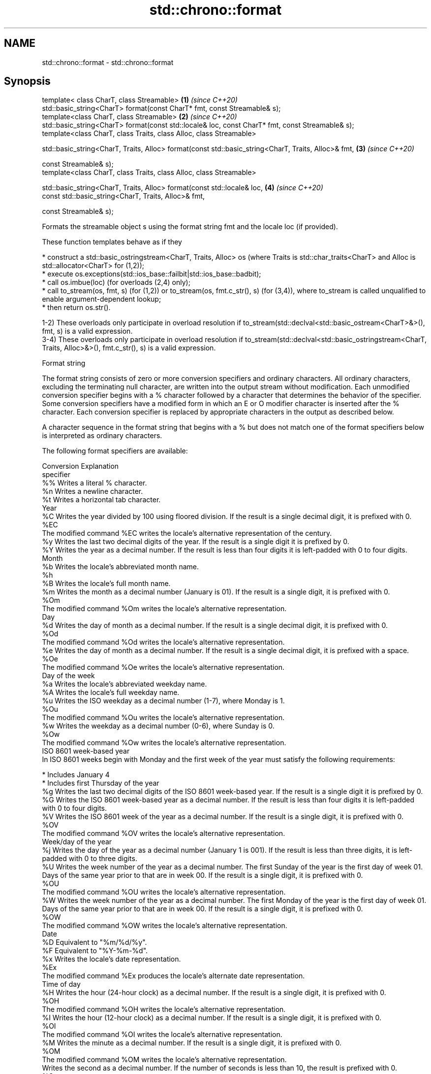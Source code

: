 .TH std::chrono::format 3 "2020.03.24" "http://cppreference.com" "C++ Standard Libary"
.SH NAME
std::chrono::format \- std::chrono::format

.SH Synopsis
   template< class CharT, class Streamable>                                                           \fB(1)\fP \fI(since C++20)\fP
   std::basic_string<CharT> format(const CharT* fmt, const Streamable& s);
   template<class CharT, class Streamable>                                                            \fB(2)\fP \fI(since C++20)\fP
   std::basic_string<CharT> format(const std::locale& loc, const CharT* fmt, const Streamable& s);
   template<class CharT, class Traits, class Alloc, class Streamable>

   std::basic_string<CharT, Traits, Alloc> format(const std::basic_string<CharT, Traits, Alloc>& fmt, \fB(3)\fP \fI(since C++20)\fP

   const Streamable& s);
   template<class CharT, class Traits, class Alloc, class Streamable>

   std::basic_string<CharT, Traits, Alloc> format(const std::locale& loc,                             \fB(4)\fP \fI(since C++20)\fP
   const std::basic_string<CharT, Traits, Alloc>& fmt,

   const Streamable& s);

   Formats the streamable object s using the format string fmt and the locale loc (if provided).

   These function templates behave as if they

     * construct a std::basic_ostringstream<CharT, Traits, Alloc> os (where Traits is std::char_traits<CharT> and Alloc is std::allocator<CharT> for (1,2));
     * execute os.exceptions(std::ios_base::failbit|std::ios_base::badbit);
     * call os.imbue(loc) (for overloads (2,4) only);
     * call to_stream(os, fmt, s) (for (1,2)) or to_stream(os, fmt.c_str(), s) (for (3,4)), where to_stream is called unqualified to enable argument-dependent lookup;
     * then return os.str().

   1-2) These overloads only participate in overload resolution if to_stream(std::declval<std::basic_ostream<CharT>&>(), fmt, s) is a valid expression.
   3-4) These overloads only participate in overload resolution if to_stream(std::declval<std::basic_ostringstream<CharT, Traits, Alloc>&>(), fmt.c_str(), s) is a valid expression.

  Format string

   The format string consists of zero or more conversion specifiers and ordinary characters. All ordinary characters, excluding the terminating null character, are written into the output stream without modification. Each unmodified conversion specifier begins with a % character followed by a character that determines the behavior of the specifier. Some conversion specifiers have a modified form in which an E or O modifier character is inserted after the % character. Each conversion specifier is replaced by appropriate characters in the output as described below.

   A character sequence in the format string that begins with a % but does not match one of the format specifiers below is interpreted as ordinary characters.

   The following format specifiers are available:

   Conversion                                                                                                                                                                                                       Explanation
   specifier
       %%     Writes a literal % character.
       %n     Writes a newline character.
       %t     Writes a horizontal tab character.
                                                                                                                                                                                                                  Year
       %C     Writes the year divided by 100 using floored division. If the result is a single decimal digit, it is prefixed with 0.
      %EC
              The modified command %EC writes the locale's alternative representation of the century.
       %y     Writes the last two decimal digits of the year. If the result is a single digit it is prefixed by 0.
       %Y     Writes the year as a decimal number. If the result is less than four digits it is left-padded with 0 to four digits.
                                                                                                                                                                                                                  Month
       %b     Writes the locale's abbreviated month name.
       %h
       %B     Writes the locale's full month name.
       %m     Writes the month as a decimal number (January is 01). If the result is a single digit, it is prefixed with 0.
      %Om
              The modified command %Om writes the locale's alternative representation.
                                                                                                                                                                                                                   Day
       %d     Writes the day of month as a decimal number. If the result is a single decimal digit, it is prefixed with 0.
      %Od
              The modified command %Od writes the locale's alternative representation.
       %e     Writes the day of month as a decimal number. If the result is a single decimal digit, it is prefixed with a space.
      %Oe
              The modified command %Oe writes the locale's alternative representation.
                                                                                                                                                                                                             Day of the week
       %a     Writes the locale's abbreviated weekday name.
       %A     Writes the locale's full weekday name.
       %u     Writes the ISO weekday as a decimal number (1-7), where Monday is 1.
      %Ou
              The modified command %Ou writes the locale's alternative representation.
       %w     Writes the weekday as a decimal number (0-6), where Sunday is 0.
      %Ow
              The modified command %Ow writes the locale's alternative representation.
                                                                                                                                                                                                        ISO 8601 week-based year
   In ISO 8601 weeks begin with Monday and the first week of the year must satisfy the following requirements:

     * Includes January 4
     * Includes first Thursday of the year
       %g     Writes the last two decimal digits of the ISO 8601 week-based year. If the result is a single digit it is prefixed by 0.
       %G     Writes the ISO 8601 week-based year as a decimal number. If the result is less than four digits it is left-padded with 0 to four digits.
       %V     Writes the ISO 8601 week of the year as a decimal number. If the result is a single digit, it is prefixed with 0.
      %OV
              The modified command %OV writes the locale's alternative representation.
                                                                                                                                                                                                          Week/day of the year
       %j     Writes the day of the year as a decimal number (January 1 is 001). If the result is less than three digits, it is left-padded with 0 to three digits.
       %U     Writes the week number of the year as a decimal number. The first Sunday of the year is the first day of week 01. Days of the same year prior to that are in week 00. If the result is a single digit, it is prefixed with 0.
      %OU
              The modified command %OU writes the locale's alternative representation.
       %W     Writes the week number of the year as a decimal number. The first Monday of the year is the first day of week 01. Days of the same year prior to that are in week 00. If the result is a single digit, it is prefixed with 0.
      %OW
              The modified command %OW writes the locale's alternative representation.
                                                                                                                                                                                                                  Date
       %D     Equivalent to "%m/%d/%y".
       %F     Equivalent to "%Y-%m-%d".
       %x     Writes the locale's date representation.
      %Ex
              The modified command %Ex produces the locale's alternate date representation.
                                                                                                                                                                                                               Time of day
       %H     Writes the hour (24-hour clock) as a decimal number. If the result is a single digit, it is prefixed with 0.
      %OH
              The modified command %OH writes the locale's alternative representation.
       %I     Writes the hour (12-hour clock) as a decimal number. If the result is a single digit, it is prefixed with 0.
      %OI
              The modified command %OI writes the locale's alternative representation.
       %M     Writes the minute as a decimal number. If the result is a single digit, it is prefixed with 0.
      %OM
              The modified command %OM writes the locale's alternative representation.
              Writes the second as a decimal number. If the number of seconds is less than 10, the result is prefixed with 0.
       %S
      %OS     If the precision of the input cannot be exactly represented with seconds, then the format is a decimal floating point number with a fixed format and a precision matching that of the precision of the input (or to a microseconds precision if the conversion to floating point decimal seconds cannot be made within 18 fractional digits). The character for the decimal point is localized according to the locale.

              The modified command %OS writes the locale's alternative representation.
       %p     Writes the locale's equivalent of the AM/PM designations associated with a 12-hour clock.
       %R     Equivalent to "%H:%M".
       %T     Equivalent to "%H:%M:%S".
       %r     Writes the locale's 12-hour clock time.
       %X     Writes the locale's time representation.
      %EX
              The modified command %EX writes the locale's alternate time representation.
.SH Miscellaneous
       %c     Writes the locale's date and time representation.
      %Ec
              The modified command %Ec writes the locale's alternative date and time representation.
       %z     Writes the offset from UTC in the ISO 8601 format. For example -0430 refers to 4 hours 30 minutes behind UTC. If the offset is zero, +0000 is used.
      %Ez
      %Oz     The modified commands %Ez and %Oz insert a : between the hours and minutes (e.g., -04:30).
       %Z     Writes the time zone abbreviation.

.SH See also

   to_stream (std::chrono::sys_time)   outputs a sys_time into a stream according to the provided format
   (C++20)                             \fI(function template)\fP
   to_stream (std::chrono::utc_time)   outputs a utc_time into a stream according to the provided format
   (C++20)                             \fI(function template)\fP
   to_stream (std::chrono::tai_time)   outputs a tai_time into a stream according to the provided format
   (C++20)                             \fI(function template)\fP
   to_stream (std::chrono::gps_time)   outputs a gps_time into a stream according to the provided format
   (C++20)                             \fI(function template)\fP
   to_stream (std::chrono::file_time)  outputs a file_time into a stream according to the provided format
   (C++20)                             \fI(function template)\fP
   to_stream (std::chrono::local_time) outputs a local_time into a stream according to the provided format
   (C++20)                             \fI(function template)\fP
   to_stream                           outputs a year into a stream according to the provided format
                                       \fI(function template)\fP
   to_stream                           outputs a month into a stream according to the provided format
                                       \fI(function template)\fP
   to_stream                           outputs a day into a stream according to the provided format
                                       \fI(function template)\fP
   to_stream                           outputs a weekday into a stream according to the provided format
                                       \fI(function template)\fP
   to_stream                           outputs a month_day into a stream according to the provided format
                                       \fI(function template)\fP
   to_stream                           outputs a year_month into a stream according to the provided format
                                       \fI(function template)\fP
   to_stream                           outputs a year_month_day into a stream according to the provided format
                                       \fI(function template)\fP
   to_stream                           outputs a zoned_time into a stream according to the provided format
                                       \fI(function template)\fP

